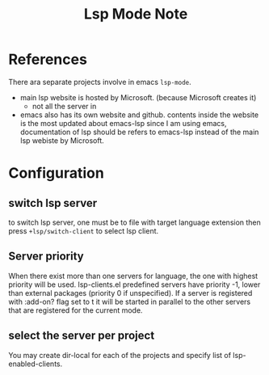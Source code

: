 #+TITLE: Lsp Mode Note


* References
There ara separate projects involve in emacs ~lsp-mode~.
- main lsp website is hosted by Microsoft. (because Microsoft creates it)
  - not all the server in
- emacs also has its own website and github.
    contents inside the website is the most updated about emacs-lsp
    since I am using emacs, documentation of lsp should be refers to emacs-lsp instead of the main lsp webiste by Microsoft.

* Configuration

** switch lsp server
to switch lsp server, one must be to file with target language extension then press ~+lsp/switch-client~ to select lsp client.

** Server priority
When there exist more than one servers for language, the one with highest priority will be used.
lsp-clients.el predefined servers have priority -1, lower than external packages (priority 0 if unspecified). If a server is registered with :add-on? flag set to t it will be started in parallel to the other servers that are registered for the current mode.

** select the server per project
You may create dir-local for each of the projects and specify list of lsp-enabled-clients.

